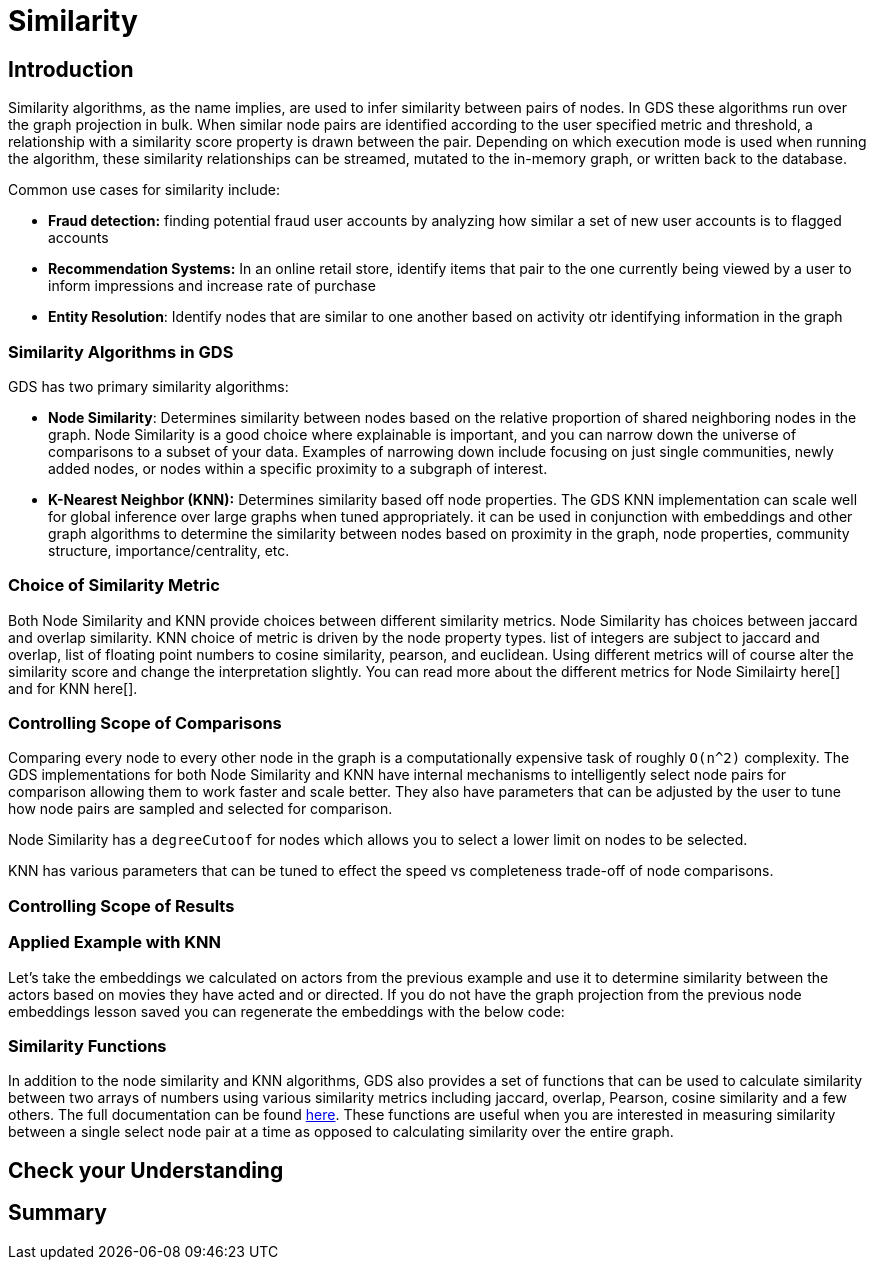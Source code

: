 = Similarity
:type: quiz

[.transcript]
== Introduction
Similarity algorithms, as the name implies, are used to infer similarity between pairs of nodes. In GDS these algorithms run over the graph projection in bulk. When similar node pairs are identified according to the user specified metric and threshold, a relationship with a similarity score property is drawn between the pair.  Depending on which execution mode is used when running the algorithm, these similarity relationships can be streamed, mutated to the in-memory graph, or written back to the database.

Common use cases for similarity include:

* *Fraud detection:* finding potential fraud user accounts by analyzing how similar a set of new user accounts is to flagged accounts
* *Recommendation Systems:* In an online retail store, identify items that pair to the one currently being viewed by a user to inform impressions and increase rate of purchase
* *Entity Resolution*: Identify nodes that are similar to one another based on activity otr identifying information in the graph

=== Similarity Algorithms in GDS
GDS has two primary similarity algorithms:

* *Node Similarity*: Determines similarity between nodes based on the relative proportion of shared neighboring nodes in the graph. Node Similarity is a good choice where explainable is important, and you can narrow down the universe of comparisons to a subset of your data. Examples of narrowing down include focusing on just single communities, newly added nodes, or nodes within a specific proximity to a subgraph of interest.

* *K-Nearest Neighbor (KNN):* Determines similarity based off node properties.  The GDS KNN implementation can scale well for global inference over large graphs when tuned appropriately. it can be used in conjunction with embeddings and other graph algorithms to determine the similarity between nodes based on proximity in the graph, node properties, community structure, importance/centrality, etc.

=== Choice of Similarity Metric
Both Node Similarity and KNN provide choices between different similarity metrics. Node Similarity has choices between jaccard and overlap similarity. KNN choice of metric is driven by the node property types. list of integers are subject to jaccard and overlap, list of floating point numbers to cosine similarity, pearson, and euclidean. Using different metrics will of course alter the similarity score and change the interpretation slightly. You can read more about the different metrics for Node Similairty here[] and for KNN here[].


=== Controlling Scope of Comparisons
Comparing every node to every other node in the graph is a computationally expensive task of roughly `O(n^2)` complexity. The GDS implementations for both Node Similarity and KNN have internal mechanisms to intelligently select node pairs for comparison allowing them to work faster and scale better. They also have parameters that can be adjusted by the user to tune how node pairs are sampled and selected for comparison.

Node Similarity has a `degreeCutoof` for nodes which allows you to select a lower limit on nodes to be selected.

KNN has various parameters that can be tuned to effect the speed vs completeness trade-off of node comparisons.

=== Controlling Scope of Results


=== Applied Example with KNN
Let's take the embeddings we calculated on actors from the previous example and use it to determine similarity between the actors based on movies they have acted and or directed. If you do not have the graph projection from the previous node embeddings lesson saved you can regenerate the embeddings with the below code:


=== Similarity Functions
In addition to the node similarity and KNN algorithms, GDS also provides a set of functions that can be used to calculate similarity between two arrays of numbers using various similarity metrics including jaccard, overlap, Pearson, cosine  similarity and a few others.  The full documentation can be found https://neo4j.com/docs/graph-data-science/current/algorithms/similarity-functions/[here]. These functions are useful when you are interested in measuring similarity between a single select node pair at a time as opposed to calculating similarity over the entire graph.

== Check your Understanding


[.summary]
== Summary
